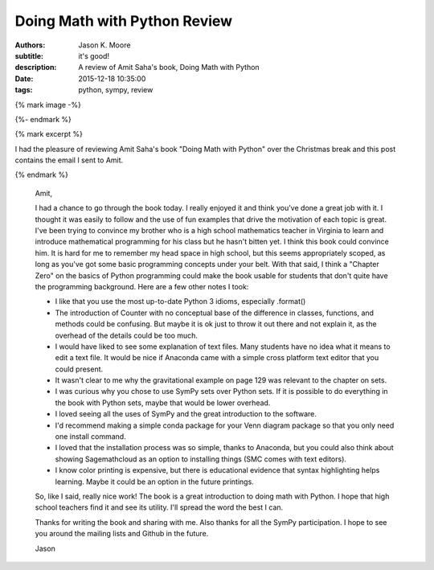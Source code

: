 Doing Math with Python Review
=============================

:authors: Jason K. Moore
:subtitle: it's good!
:description: A review of Amit Saha's book, Doing Math with Python
:date: 2015-12-18 10:35:00
:tags: python, sympy, review

{% mark image -%}

.. image:: https://www.nostarch.com/sites/default/files/imagecache/product_main_page/pymath_cover-front_new.png
   :width: 200px

{%- endmark %}

{% mark excerpt %}

I had the pleasure of reviewing Amit Saha's book "Doing Math with Python" over
the Christmas break and this post contains the email I sent to Amit.

{% endmark %}

   Amit,

   I had a chance to go through the book today. I really enjoyed it and think
   you've done a great job with it. I thought it was easily to follow and the
   use of fun examples that drive the motivation of each topic is great. I've
   been trying to convince my brother who is a high school mathematics teacher
   in Virginia to learn and introduce mathematical programming for his class but
   he hasn't bitten yet. I think this book could convince him. It is hard for me
   to remember my head space in high school, but this seems appropriately
   scoped, as long as you've got some basic programming concepts under your
   belt. With that said, I think a "Chapter Zero" on the basics of Python
   programming could make the book usable for students that don't quite have the
   programming background. Here are a few other notes I took:

   - I like that you use the most up-to-date Python 3 idioms, especially
     .format()
   - The introduction of Counter with no conceptual base of the difference in
     classes, functions, and methods could be confusing. But maybe it is ok just
     to throw it out there and not explain it, as the overhead of the details
     could be too much.
   - I would have liked to see some explanation of text files. Many students
     have no idea what it means to edit a text file. It would be nice if
     Anaconda came with a simple cross platform text editor that you could
     present.
   - It wasn't clear to me why the gravitational example on page 129 was
     relevant to the chapter on sets.
   - I was curious why you chose to use SymPy sets over Python sets. If it is
     possible to do everything in the book with Python sets, maybe that would be
     lower overhead.
   - I loved seeing all the uses of SymPy and the great introduction to the
     software.
   - I'd recommend making a simple conda package for your Venn diagram package
     so that you only need one install command.
   - I loved that the installation process was so simple, thanks to Anaconda,
     but you could also think about showing Sagemathcloud as an option to
     installing things (SMC comes with text editors).
   - I know color printing is expensive, but there is educational evidence that
     syntax highlighting helps learning. Maybe it could be an option in the
     future printings.

   So, like I said, really nice work! The book is a great introduction to doing
   math with Python. I hope that high school teachers find it and see its utility.
   I'll spread the word the best I can.

   Thanks for writing the book and sharing with me. Also thanks for all the SymPy
   participation. I hope to see you around the mailing lists and Github in the
   future.

   Jason
